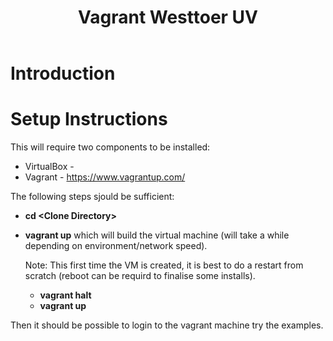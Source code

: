 #+TITLE: Vagrant Westtoer UV

* Introduction
* Setup Instructions

This will require two components to be installed:
- VirtualBox - 
- Vagrant - https://www.vagrantup.com/

The following steps sjould be sufficient:

- *cd <Clone Directory>*
- *vagrant up* which will build the virtual machine (will take a while
  depending on environment/network speed).

  Note: This first time the VM is created, it is best to do a restart
  from scratch (reboot can be requird to finalise some installs).
  - *vagrant halt*
  - *vagrant up*

Then it should be possible to login to the vagrant machine try the 
examples.

